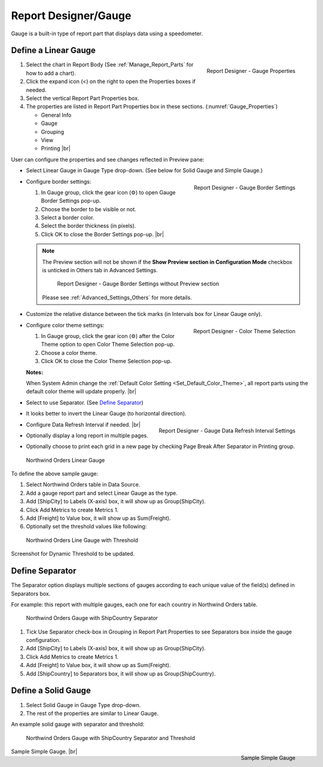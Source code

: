 

==========================
Report Designer/Gauge
==========================

Gauge is a built-in type of report part that displays data using a
speedometer.

Define a Linear Gauge
---------------------

.. _Gauge_Properties:

.. figure:: /_static/images/Gauge_Properties.png
   :align: right
   :width: 251px

   Report Designer - Gauge Properties

#. Select the chart in Report Body (See :ref:`Manage_Report_Parts` for how to
   add a chart).
#. Click the expand icon (<) on the right to open the Properties boxes
   if needed.
#. Select the vertical Report Part Properties box.
#. The properties are listed in Report Part Properties box in these
   sections. (:numref:`Gauge_Properties`)

   -  General Info
   -  Gauge
   -  Grouping
   -  View
   -  Printing |br|

User can configure the properties and see changes reflected in
Preview pane:

-  Select Linear Gauge in Gauge Type drop-down. (See below for Solid
   Gauge and Simple Gauge.)

-  .. _Gauge_Border_Settings:

   .. figure:: /_static/images/Gauge_Border_Settings.png
      :align: right
      :width: 458px

      Report Designer - Gauge Border Settings

   Configure border settings:

   #. In Gauge group, click the gear icon (⚙) to open Gauge Border Settings pop-up.
   #. Choose the border to be visible or not.
   #. Select a border color.
   #. Select the border thickness (in pixels).
   #. Click OK to close the Border Settings pop-up. |br|

   .. note::

      The Preview section will not be shown if the **Show Preview section in Configuration Mode** checkbox is unticked in Others tab in Advanced Settings.

         .. figure:: /_static/images/Gauge_Border_Settings_No_Preview.png
            :width: 458px

         Report Designer - Gauge Border Settings without Preview section

      Please see :ref:`Advanced_Settings_Others` for more details.

-  Customize the relative distance between the tick marks (in Intervals
   box for Linear Gauge only).
-  .. _Gauge_Color_Theme_Selection:

   .. figure:: /_static/images/Color_Theme_Selection.PNG
      :align: right
      :width: 458px

      Report Designer - Color Theme Selection

   Configure color theme settings:

   #. In Gauge group, click the gear icon (⚙) after the Color Theme option to open Color Theme Selection pop-up.
   #. Choose a color theme.
   #. Click OK to close the Color Theme Selection pop-up.

   **Notes:**

   When System Admin change the :ref:`Default Color Setting <Set_Default_Color_Theme>`, all report parts using the default color theme will update properly. |br|

-  Select to use Separator. (See `Define
   Separator`_)
-  It looks better to invert the Linear Gauge (to horizontal direction).
-  .. _Gauge_Data_Refresh_Interval_Settings:

   .. figure:: /_static/images/Gauge_Data_Refresh_Interval_Settings.png
      :align: right
      :width: 460px

      Report Designer - Gauge Data Refresh Interval Settings

   Configure Data Refresh Interval if needed. |br|
-  Optionally display a long report in multiple pages.
-  Optionally choose to print each grid in a new page by checking Page
   Break After Separator in Printing group.

.. _NW_Orders_Linear_Gauge_Sum(Freight)_Group(ShipCity):

.. figure:: /_static/images/NW_Orders_Linear_Gauge_Sum(Freight)_Group(ShipCity).png
   :width: 950px

   Northwind Orders Linear Gauge

To define the above sample gauge:

#. Select Northwind Orders table in Data Source.
#. Add a gauge report part and select Linear Gauge as the type.
#. Add [ShipCity] to Labels (X-axis) box, it will show up as
   Group(ShipCity).
#. Click Add Metrics to create Metrics 1.
#. Add [Freight] to Value box, it will show up as Sum(Freight).
#. Optionally set the threshold values like following:

.. _NW_Orders_Linear_Gauge_Sum(Freight)_Group(ShipCity)_Threshold:

.. figure:: /_static/images/NW_Orders_Linear_Gauge_Sum(Freight)_Group(ShipCity)_Threshold.png
   :width: 950px

   Northwind Orders Line Gauge with Threshold

Screenshot for Dynamic Threshold to be updated.

Define Separator
----------------

The Separator option displays multiple sections of gauges according to
each unique value of the field(s) defined in Separators box.

For example: this report with multiple gauges, each one for each country in
Northwind Orders table.

.. _NW_Orders_Gauge_Separator_ShipCountry_Sum(Freight)_Group(ShipCity):

.. figure:: /_static/images/NW_Orders_Gauge_Separator_ShipCountry_Sum(Freight)_Group(ShipCity).png
   :width: 950px

   Northwind Orders Gauge with ShipCountry Separator

#. Tick Use Separator check-box in Grouping in Report Part Properties to
   see Separators box inside the gauge configuration.
#. Add [ShipCity] to Labels (X-axis) box, it will show up as
   Group(ShipCity).
#. Click Add Metrics to create Metrics 1.
#. Add [Freight] to Value box, it will show up as Sum(Freight).
#. Add [ShipCountry] to Separators box, it will show up as
   Group(ShipCountry).

Define a Solid Gauge
--------------------

#. Select Solid Gauge in Gauge Type drop-down.
#. The rest of the properties are similar to Linear Gauge.

An example solid gauge with separator and threshold:

.. _NW_Orders_Gauge_Separator_ShipCountry_Sum(Freight)_Group(ShipCity)_Threshold:

.. figure:: /_static/images/NW_Orders_Gauge_Separator_ShipCountry_Sum(Freight)_Group(ShipCity)_Threshold.png
   :width: 950px

   Northwind Orders Gauge with ShipCountry Separator and Threshold

.. _Report_Simple_Gauge:

.. figure:: /_static/images/Report_Simple_Gauge.png
   :align: right
   :width: 350px

   Sample Simple Gauge

Sample Simple Gauge. |br|
